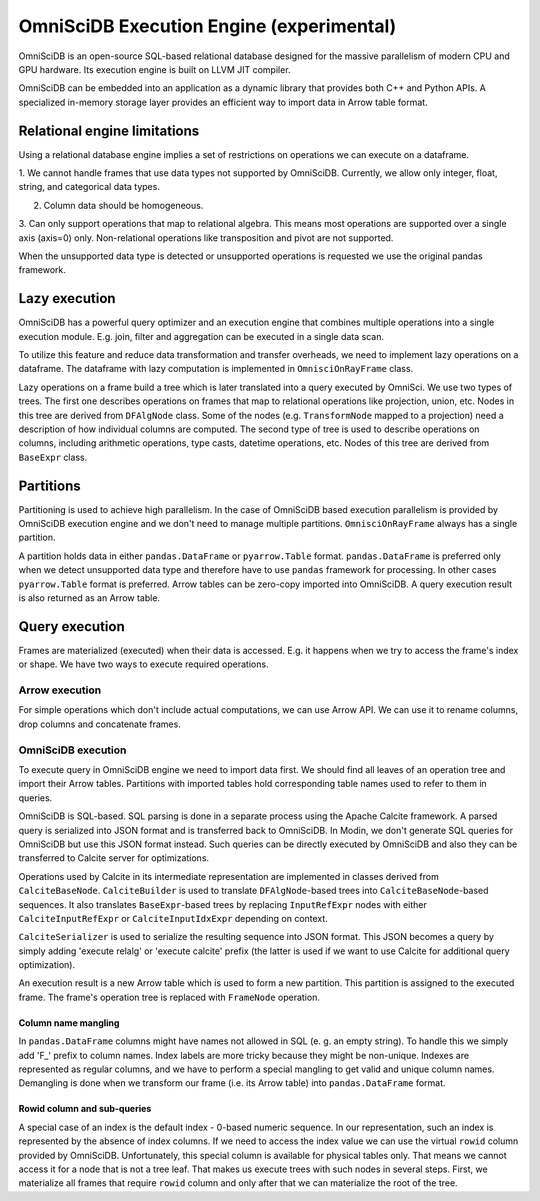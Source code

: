 OmniSciDB Execution Engine (experimental)
=========================================

OmniSciDB is an open-source SQL-based relational database designed for the
massive parallelism of modern CPU and GPU hardware. Its execution engine
is built on LLVM JIT compiler.

OmniSciDB can be embedded into an application as a dynamic library that
provides both C++ and Python APIs. A specialized in-memory storage layer
provides an efficient way to import data in Arrow table format.

Relational engine limitations
-----------------------------

Using a relational database engine implies a set of restrictions on
operations we can execute on a dataframe.

1. We cannot handle frames that use data types not supported by OmniSciDB.
Currently, we allow only integer, float, string, and categorical data types.

2. Column data should be homogeneous.

3. Can only support operations that map to relational algebra. This means
most operations are supported over a single axis (axis=0) only. Non-relational
operations like transposition and pivot are not supported.

When the unsupported data type is detected or unsupported operations is requested
we use the original pandas framework.

Lazy execution
--------------

OmniSciDB has a powerful query optimizer and an execution engine that
combines multiple operations into a single execution module. E.g. join,
filter and aggregation can be executed in a single data scan.

To utilize this feature and reduce data transformation and transfer
overheads, we need to implement lazy operations on a dataframe. The
dataframe with lazy computation is implemented in ``OmnisciOnRayFrame``
class.

Lazy operations on a frame build a tree which is later translated into
a query executed by OmniSci. We use two types of trees. The first one
describes operations on frames that map to relational operations like
projection, union, etc. Nodes in this tree are derived from ``DFAlgNode``
class. Some of the nodes (e.g. ``TransformNode`` mapped to a projection)
need a description of how individual columns are computed. The second
type of tree is used to describe operations on columns, including
arithmetic operations, type casts, datetime operations, etc. Nodes
of this tree are derived from ``BaseExpr`` class.

Partitions
----------

Partitioning is used to achieve high parallelism. In the case of OmniSciDB
based execution parallelism is provided by OmniSciDB execution engine
and we don't need to manage multiple partitions. ``OmnisciOnRayFrame``
always has a single partition.

A partition holds data in either ``pandas.DataFrame`` or ``pyarrow.Table``
format. ``pandas.DataFrame`` is preferred only when we detect unsupported
data type and therefore have to use ``pandas`` framework for processing.
In other cases ``pyarrow.Table`` format is preferred. Arrow tables can be
zero-copy imported into OmniSciDB. A query execution result is also
returned as an Arrow table.

Query execution
---------------

Frames are materialized (executed) when their data is accessed. E.g. it
happens when we try to access the frame's index or shape. We have two ways
to execute required operations.

Arrow execution
"""""""""""""""

For simple operations which don't include actual computations, we can use
Arrow API. We can use it to rename columns, drop columns and concatenate
frames.

OmniSciDB execution
"""""""""""""""""""

To execute query in OmniSciDB engine we need to import data first. We should
find all leaves of an operation tree and import their Arrow tables. Partitions
with imported tables hold corresponding table names used to refer to them in
queries.

OmniSciDB is SQL-based. SQL parsing is done in a separate process using
the Apache Calcite framework. A parsed query is serialized into JSON format
and is transferred back to OmniSciDB. In Modin, we don't generate SQL queries
for OmniSciDB but use this JSON format instead. Such queries can be directly
executed by OmniSciDB and also they can be transferred to Calcite server for
optimizations.

Operations used by Calcite in its intermediate representation are implemented
in classes derived from ``CalciteBaseNode``. ``CalciteBuilder`` is used to
translate ``DFAlgNode``-based trees into ``CalciteBaseNode``-based sequences.
It also translates ``BaseExpr``-based trees by replacing ``InputRefExpr``
nodes with either ``CalciteInputRefExpr`` or ``CalciteInputIdxExpr``
depending on context.

``CalciteSerializer`` is used to serialize the resulting sequence into
JSON format. This JSON becomes a query by simply adding 'execute relalg'
or 'execute calcite' prefix (the latter is used if we want to use Calcite
for additional query optimization).

An execution result is a new Arrow table which is used to form a new
partition. This partition is assigned to the executed frame. The frame's
operation tree is replaced with ``FrameNode`` operation.

Column name mangling
''''''''''''''''''''

In ``pandas.DataFrame`` columns might have names not allowed in SQL (e. g.
an empty string). To handle this we simply add 'F_' prefix to
column names. Index labels are more tricky because they might be non-unique.
Indexes are represented as regular columns, and we have to perform a special
mangling to get valid and unique column names. Demangling is done when we
transform our frame (i.e. its Arrow table) into ``pandas.DataFrame`` format.

Rowid column and sub-queries
''''''''''''''''''''''''''''

A special case of an index is the default index - 0-based numeric sequence.
In our representation, such an index is represented by the absence of index columns.
If we need to access the index value we can use the virtual ``rowid`` column provided
by OmniSciDB. Unfortunately, this special column is available for physical
tables only. That means we cannot access it for a node that is not a tree leaf.
That makes us execute trees with such nodes in several steps. First, we
materialize all frames that require ``rowid`` column and only after that we can
materialize the root of the tree.
